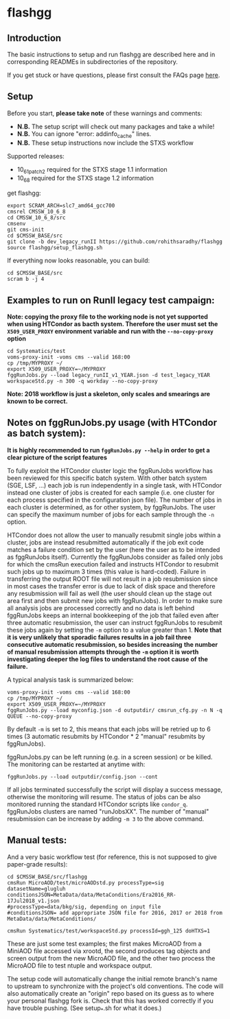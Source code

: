 * flashgg

** Introduction
   The basic instructions to setup and run flashgg are described here and in corresponding READMEs 
   in subdirectories of the repository.

   If you get stuck or have questions, please first consult the FAQs page [[https://cms-analysis.github.io/flashgg/][here]].
   
** Setup
   Before you start, **please take note** of these warnings and comments:
   - **N.B.** The setup script will check out many packages and take a while!
   - **N.B.** You can ignore "error: addinfo_cache" lines. 
   - **N.B.** These setup instructions now include the STXS workflow

   Supported releases:
   - 10_6_1_patch2 required for the STXS stage 1.1 information
   - 10_6_8 required for the STXS stage 1.2 information

   get flashgg:
   #+BEGIN_EXAMPLE
   export SCRAM_ARCH=slc7_amd64_gcc700
   cmsrel CMSSW_10_6_8
   cd CMSSW_10_6_8/src
   cmsenv
   git cms-init
   cd $CMSSW_BASE/src 
   git clone -b dev_legacy_runII https://github.com/rohithsaradhy/flashgg 
   source flashgg/setup_flashgg.sh
   #+END_EXAMPLE

   If everything now looks reasonable, you can build:
   #+BEGIN_EXAMPLE
   cd $CMSSW_BASE/src
   scram b -j 4
   #+END_EXAMPLE

** Examples to run on RunII legacy test campaign:
   *Note: copying the proxy file to the working node is not yet supported when using HTCondor as bacth system. Therefore the user must set*
   *the =X509_USER_PROXY= environment variable and run with the =--no-copy-proxy= option*
   #+BEGIN_EXAMPLE
   cd Systematics/test
   voms-proxy-init -voms cms --valid 168:00
   cp /tmp/MYPROXY ~/
   export X509_USER_PROXY=~/MYPROXY
   fggRunJobs.py --load legacy_runII_v1_YEAR.json -d test_legacy_YEAR workspaceStd.py -n 300 -q workday --no-copy-proxy
   #+END_EXAMPLE

   *Note: 2018 workflow is just a skeleton, only scales and smearings are known to be correct.*

** Notes on fggRunJobs.py usage (with HTCondor as batch system):
   *It is highly recommended to run =fggRunJobs.py --help= in order to get a clear picture of the script features*

   To fully exploit the HTCondor cluster logic the fggRunJobs workflow has been reviewed for this specific batch system.
   With other batch system (SGE, LSF, ...) each job is run independently in a single task, with HTCondor instead one cluster
   of jobs is created for each sample (i.e. one cluster for each process specified in the configuration json file).
   The number of jobs in each cluster is determined, as for other system, by fggRunJobs. The user can specify the maximum number
   of jobs for each sample through the =-n= option.

   HTCondor does not allow the user to manually resubmit single jobs within a cluster, jobs are instead resubmitted automatically if the job exit
   code matches a failure condition set by the user (here the user as to be intended as fggRunJobs itself). Currently the fggRunJobs
   consider as failed only jobs for which the cmsRun execution failed and instructs HTCondor to resubmit such jobs up to maximum 3 times
   (this value is hard-coded). Failure in transferring the output ROOT file will not result in a job resubmission since in most cases
   the transfer error is due to lack of disk space and therefore any resubmission will fail as well (the user should clean up the stage out area
   first and then submit new jobs with fggRunJobs). In order to make sure all analysis jobs are processed correctly and no data is
   left behind fggRunJobs keeps an internal bookkeeping of the job that failed even after three automatic resubmission, the user can
   instruct fggRunJobs to resubmit these jobs again by setting the =-m= option to a value greater than 1.
   *Note that it is very unlikely that sporadic failures results in a job fail three consecutive automatic resubmission, so besides increasing*
   *the number of manual resubmission attempts through the =-m= option it is worth investigating deeper the log files to understand the root cause of*
   *the failure.*

   A typical analysis task is summarized below:
   #+BEGIN_EXAMPLE
   voms-proxy-init -voms cms --valid 168:00
   cp /tmp/MYPROXY ~/
   export X509_USER_PROXY=~/MYPROXY
   fggRunJobs.py --load myconfig.json -d outputdir/ cmsrun_cfg.py -n N -q QUEUE --no-copy-proxy
   #+END_EXAMPLE
   By default =-m= is set to 2, this means that each jobs will be retried up to 6 times (3 automatic resubmits by HTCondor * 2 "manual" resubmits
   by fggRunJobs).

   fggRunJobs.py can be left running (e.g. in a screen session) or be killed. The monitoring can be restarted at anytime with:
   #+BEGIN_EXAMPLE
   fggRunJobs.py --load outputdir/config.json --cont
   #+END_EXAMPLE
   If all jobs terminated successfully the script will display a success message, otherwise the monitoring will resume.
   The status of jobs can be also monitored running the standard HTCondor scripts like =condor_q=. fggRunJobs clusters are named "runJobsXX".
   The number of "manual" resubmission can be increase by adding =-m 3= to the above command.
   

** Manual tests:
   And a very basic workflow test (for reference, this is not supposed to give paper-grade results):
   #+BEGIN_EXAMPLE
   cd $CMSSW_BASE/src/flashgg
   cmsRun MicroAOD/test/microAODstd.py processType=sig datasetName=glugluh conditionsJSON=MetaData/data/MetaConditions/Era2016_RR-17Jul2018_v1.json 
   #processType=data/bkg/sig, depending on input file
   #conditionsJSON= add appropriate JSON file for 2016, 2017 or 2018 from MetaData/data/MetaConditions/

   cmsRun Systematics/test/workspaceStd.py processId=ggh_125 doHTXS=1
   #+END_EXAMPLE

   These are just some test examples; the first makes MicroAOD from a MiniAOD file accessed via xrootd, 
   the second produces tag objects and screen output from the new MicroAOD file,
   and the other two process the MicroAOD file to test ntuple and workspace output.

   The setup code will automatically change the initial remote branch's name to upstream to synchronize with the project's old conventions.  
   The code will also automatically create an "origin" repo based on its guess as to where your personal flashgg fork is.
   Check that this has worked correctly if you have trouble pushing.  (See setup_*.sh for what it does.)

